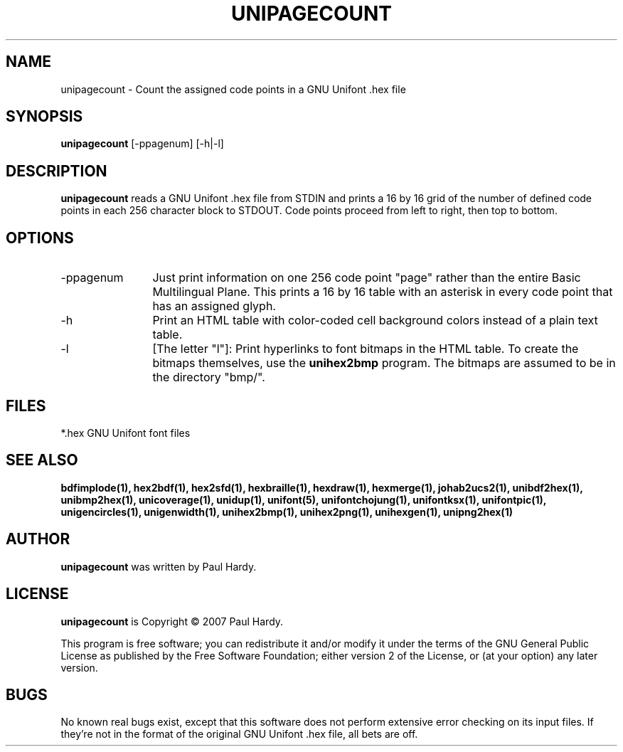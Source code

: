 .TH UNIPAGECOUNT 1 "2007 Dec 31"
.SH NAME
unipagecount \- Count the assigned code points in a GNU Unifont .hex file
.SH SYNOPSIS
.br
.B unipagecount
[-ppagenum] [-h|-l]
.SH DESCRIPTION
.B unipagecount
reads a GNU Unifont .hex file from STDIN and prints a 16 by 16 grid of the
number of defined code points in each 256 character block to STDOUT.
Code points proceed from left to right, then top to bottom.
.PP
.SH OPTIONS
.TP 12
-ppagenum
Just print information on one 256 code point "page" rather than
the entire Basic Multilingual Plane.  This prints a 16 by 16 table with
an asterisk in every code point that has an assigned glyph.
.TP
-h
Print an HTML table with color-coded cell background colors
instead of a plain text table.
.TP
-l
[The letter "l"]: Print hyperlinks to font bitmaps in the HTML table.
To create the bitmaps themselves, use the
.B unihex2bmp
program.  The bitmaps are assumed to be in the directory "bmp/".
.SH FILES
*.hex GNU Unifont font files
.SH SEE ALSO
.BR bdfimplode(1),
.BR hex2bdf(1),
.BR hex2sfd(1),
.BR hexbraille(1),
.BR hexdraw(1),
.BR hexmerge(1),
.BR johab2ucs2(1),
.BR unibdf2hex(1),
.BR unibmp2hex(1),
.BR unicoverage(1),
.BR unidup(1),
.BR unifont(5),
.BR unifontchojung(1),
.BR unifontksx(1),
.BR unifontpic(1),
.BR unigencircles(1),
.BR unigenwidth(1),
.BR unihex2bmp(1),
.BR unihex2png(1),
.BR unihexgen(1),
.BR unipng2hex(1)
.SH AUTHOR
.B unipagecount
was written by Paul Hardy.
.SH LICENSE
.B unipagecount
is Copyright \(co 2007 Paul Hardy.
.PP
This program is free software; you can redistribute it and/or modify
it under the terms of the GNU General Public License as published by
the Free Software Foundation; either version 2 of the License, or
(at your option) any later version.
.SH BUGS
No known real bugs exist, except that this software does not perform
extensive error checking on its input files.  If they're not in the
format of the original GNU Unifont .hex file, all bets are off.
